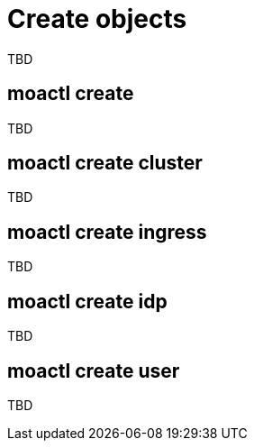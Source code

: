 // Module included in the following assemblies:
//
// * cli_reference/moactl/manage-objects-with-moactl.adoc

[id="moactl-create-objects{context}"]
= Create objects

TBD

[id="moactl-create_{context}"]
== moactl create 

TBD

[id="moactl-create-cluster_{context}"]
== moactl create cluster

TBD

[id="moactl-create-ingress_{context}"]
== moactl create ingress

TBD

[id="moactl-create-idp_{context}"]
== moactl create idp

TBD

[id="moactl-create-user_{context}"]
== moactl create user

TBD
